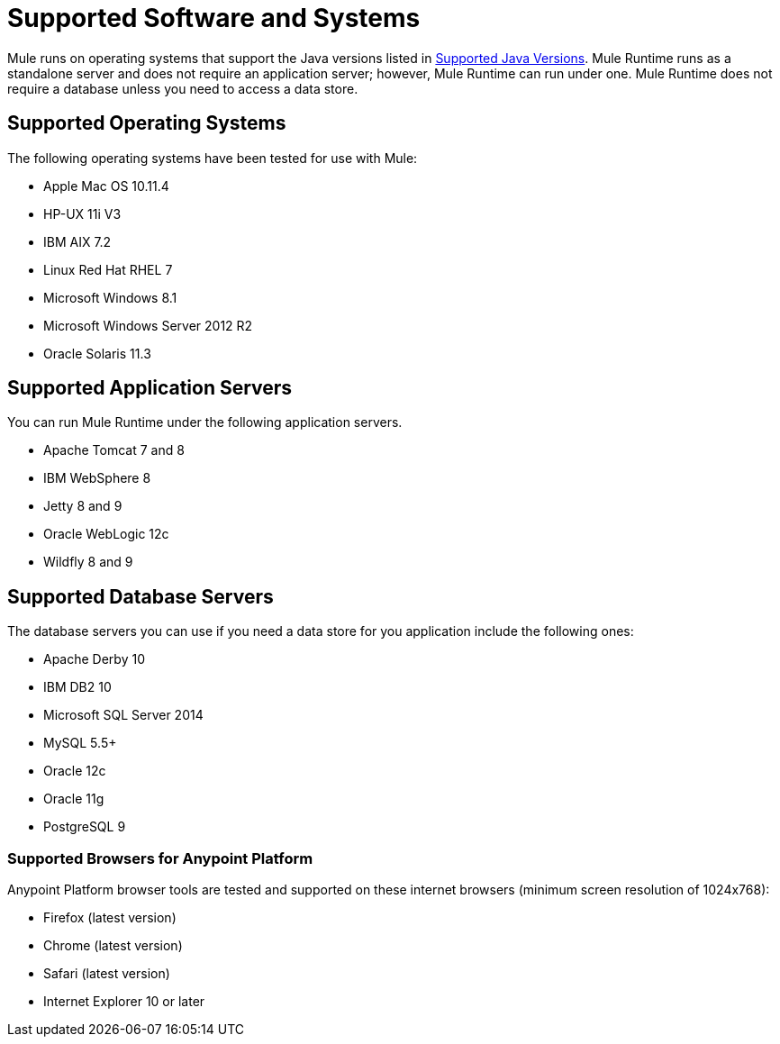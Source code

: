 = Supported Software and Systems
:keywords: mule, requirements

Mule runs on operating systems that support the Java versions listed in link:/mule-user-guide/v/3.8/hardware-and-software-requirements#supported-java-versions[Supported Java Versions]. Mule Runtime runs as a standalone server and does not require an application server; however, Mule Runtime can run under one. Mule Runtime does not require a database unless you need to access a data store.

== Supported Operating Systems

The following operating systems have been tested for use with Mule:

* Apple Mac OS 10.11.4
* HP-UX 11i V3
* IBM AIX 7.2
* Linux Red Hat RHEL 7
* Microsoft Windows 8.1
* Microsoft Windows Server 2012 R2
* Oracle Solaris 11.3



== Supported Application Servers

You can run Mule Runtime under the following application servers.

* Apache Tomcat 7 and 8
* IBM WebSphere 8
* Jetty 8 and 9
* Oracle WebLogic 12c
* Wildfly 8 and 9

== Supported Database Servers

The database servers you can use if you need a data store for you application include the following ones:

* Apache Derby 10
* IBM DB2 10
* Microsoft SQL Server 2014
* MySQL 5.5+
* Oracle 12c
* Oracle 11g
* PostgreSQL 9

=== Supported Browsers for Anypoint Platform

Anypoint Platform browser tools are tested and supported on these internet browsers (minimum screen resolution of 1024x768):

* Firefox (latest version)
* Chrome (latest version)
* Safari (latest version)
* Internet Explorer 10 or later
